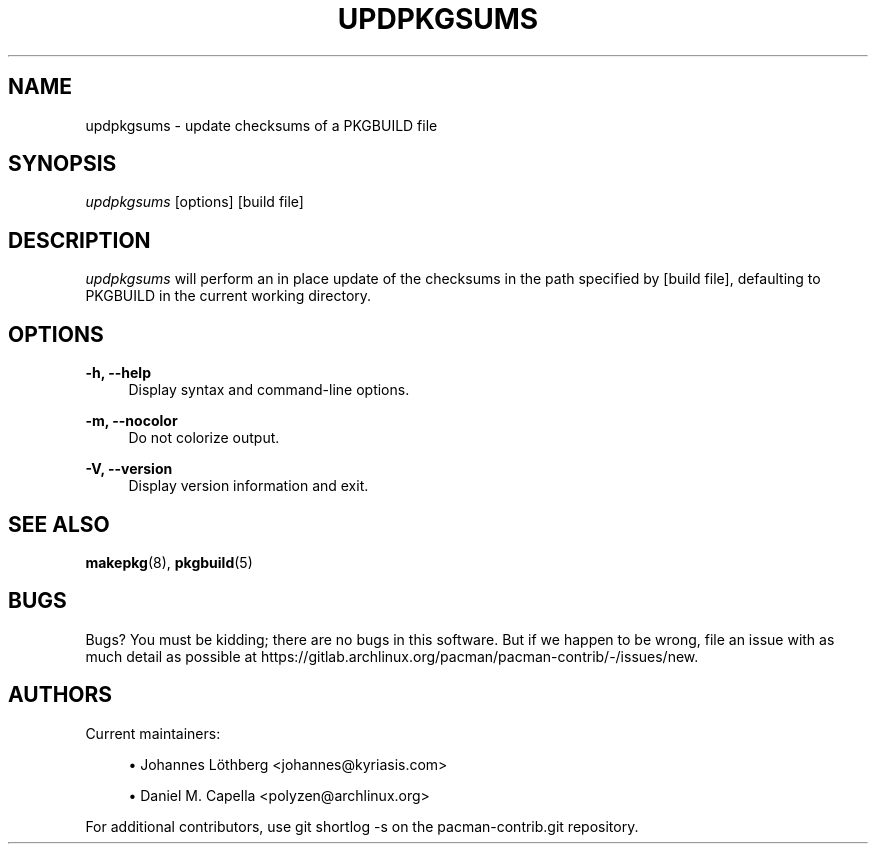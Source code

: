 '\" t
.\"     Title: updpkgsums
.\"    Author: [see the "Authors" section]
.\" Generator: DocBook XSL Stylesheets vsnapshot <http://docbook.sf.net/>
.\"      Date: 2022-09-08
.\"    Manual: Pacman-contrib Manual
.\"    Source: Pacman-contrib 1.7.1
.\"  Language: English
.\"
.TH "UPDPKGSUMS" "8" "2022\-09\-08" "Pacman\-contrib 1\&.7\&.1" "Pacman\-contrib Manual"
.\" -----------------------------------------------------------------
.\" * Define some portability stuff
.\" -----------------------------------------------------------------
.\" ~~~~~~~~~~~~~~~~~~~~~~~~~~~~~~~~~~~~~~~~~~~~~~~~~~~~~~~~~~~~~~~~~
.\" http://bugs.debian.org/507673
.\" http://lists.gnu.org/archive/html/groff/2009-02/msg00013.html
.\" ~~~~~~~~~~~~~~~~~~~~~~~~~~~~~~~~~~~~~~~~~~~~~~~~~~~~~~~~~~~~~~~~~
.ie \n(.g .ds Aq \(aq
.el       .ds Aq '
.\" -----------------------------------------------------------------
.\" * set default formatting
.\" -----------------------------------------------------------------
.\" disable hyphenation
.nh
.\" disable justification (adjust text to left margin only)
.ad l
.\" -----------------------------------------------------------------
.\" * MAIN CONTENT STARTS HERE *
.\" -----------------------------------------------------------------
.SH "NAME"
updpkgsums \- update checksums of a PKGBUILD file
.SH "SYNOPSIS"
.sp
\fIupdpkgsums\fR [options] [build file]
.SH "DESCRIPTION"
.sp
\fIupdpkgsums\fR will perform an in place update of the checksums in the path specified by [build file], defaulting to PKGBUILD in the current working directory\&.
.SH "OPTIONS"
.PP
\fB\-h, \-\-help\fR
.RS 4
Display syntax and command\-line options\&.
.RE
.PP
\fB\-m, \-\-nocolor\fR
.RS 4
Do not colorize output\&.
.RE
.PP
\fB\-V, \-\-version\fR
.RS 4
Display version information and exit\&.
.RE
.SH "SEE ALSO"
.sp
\fBmakepkg\fR(8), \fBpkgbuild\fR(5)
.SH "BUGS"
.sp
Bugs? You must be kidding; there are no bugs in this software\&. But if we happen to be wrong, file an issue with as much detail as possible at https://gitlab\&.archlinux\&.org/pacman/pacman\-contrib/\-/issues/new\&.
.SH "AUTHORS"
.sp
Current maintainers:
.sp
.RS 4
.ie n \{\
\h'-04'\(bu\h'+03'\c
.\}
.el \{\
.sp -1
.IP \(bu 2.3
.\}
Johannes Löthberg <johannes@kyriasis\&.com>
.RE
.sp
.RS 4
.ie n \{\
\h'-04'\(bu\h'+03'\c
.\}
.el \{\
.sp -1
.IP \(bu 2.3
.\}
Daniel M\&. Capella <polyzen@archlinux\&.org>
.RE
.sp
For additional contributors, use git shortlog \-s on the pacman\-contrib\&.git repository\&.
